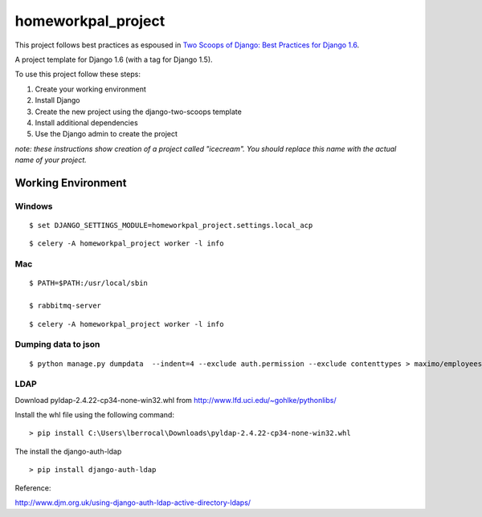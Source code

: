 ========================
homeworkpal_project
========================

This project follows best practices as espoused in `Two Scoops of Django: Best Practices for Django 1.6`_.

.. _`Two Scoops of Django: Best Practices for Django 1.6`: http://twoscoopspress.org/products/two-scoops-of-django-1-6

A project template for Django 1.6 (with a tag for Django 1.5).

To use this project follow these steps:

#. Create your working environment
#. Install Django
#. Create the new project using the django-two-scoops template
#. Install additional dependencies
#. Use the Django admin to create the project

*note: these instructions show creation of a project called "icecream".  You
should replace this name with the actual name of your project.*

Working Environment
===================

Windows
---------

::

	$ set DJANGO_SETTINGS_MODULE=homeworkpal_project.settings.local_acp

::

    $ celery -A homeworkpal_project worker -l info


Mac
------



::
  
    $ PATH=$PATH:/usr/local/sbin

    $ rabbitmq-server
::

    $ celery -A homeworkpal_project worker -l info



Dumping data to json
----------------------

::

  $ python manage.py dumpdata  --indent=4 --exclude auth.permission --exclude contenttypes > maximo/employees_fixtures.json




LDAP
------

Download pyldap-2.4.22-cp34-none-win32.whl from http://www.lfd.uci.edu/~gohlke/pythonlibs/

Install the whl file using the following command:

::

	> pip install C:\Users\lberrocal\Downloads\pyldap-2.4.22-cp34-none-win32.whl

The install the django-auth-ldap

::

	> pip install django-auth-ldap


Reference:

http://www.djm.org.uk/using-django-auth-ldap-active-directory-ldaps/

